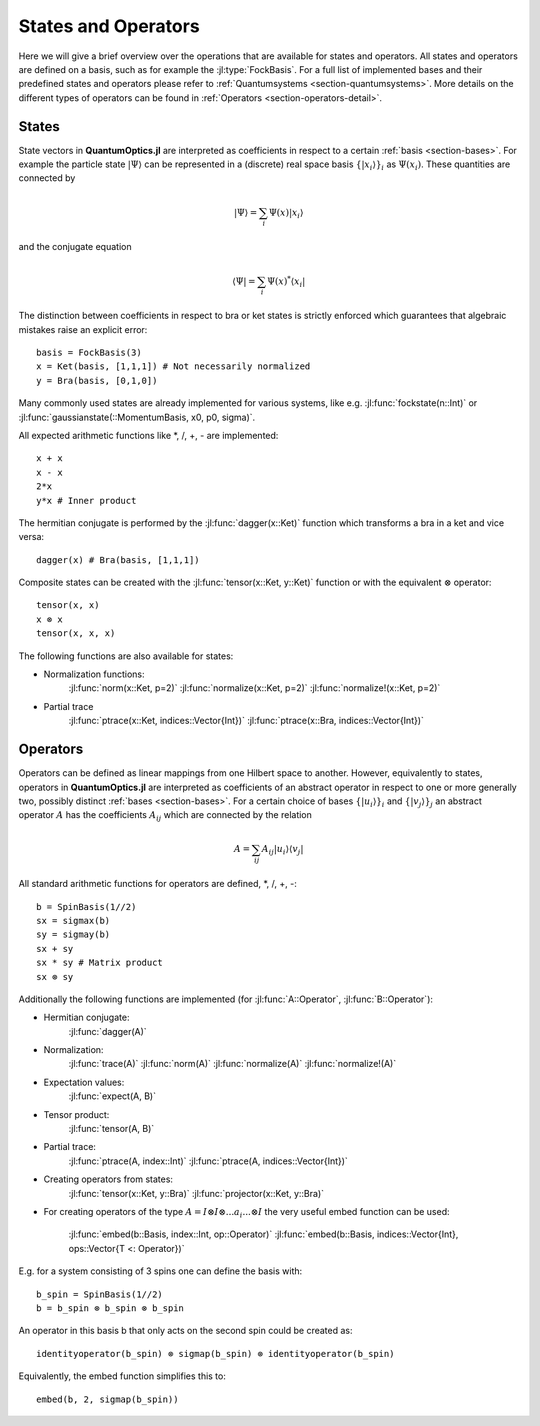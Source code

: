 .. _section-statesandoperators:

States and Operators
====================

Here we will give a brief overview over the operations that are available for states and operators. All states and operators are defined on a basis, such as for example the :jl:type:`FockBasis`. For a full list of implemented bases and their predefined states and operators please refer to :ref:`Quantumsystems <section-quantumsystems>`. More details on the different types of operators can be found in :ref:`Operators <section-operators-detail>`.

.. _section-states:

States
^^^^^^

State vectors in **QuantumOptics.jl** are interpreted as coefficients in respect to a certain :ref:`basis <section-bases>`. For example the particle state :math:`|\Psi\rangle` can be represented in a (discrete) real space basis :math:`\{|x_i\rangle\}_i` as :math:`\Psi(x_i)`. These quantities are connected by

.. math::

    |\Psi\rangle = \sum_i \Psi(x) |x_i\rangle

and the conjugate equation

.. math::

    \langle\Psi| = \sum_i \Psi(x)^* \langle x_i|

The distinction between coefficients in respect to bra or ket states is strictly enforced which guarantees that algebraic mistakes raise an explicit error::

    basis = FockBasis(3)
    x = Ket(basis, [1,1,1]) # Not necessarily normalized
    y = Bra(basis, [0,1,0])

Many commonly used states are already implemented for various systems, like e.g. :jl:func:`fockstate(n::Int)` or :jl:func:`gaussianstate(::MomentumBasis, x0, p0, sigma)`.

All expected arithmetic functions like \*, /, +, - are implemented::

    x + x
    x - x
    2*x
    y*x # Inner product

The hermitian conjugate is performed by the :jl:func:`dagger(x::Ket)` function which transforms a bra in a ket and vice versa::

    dagger(x) # Bra(basis, [1,1,1])

Composite states can be created with the :jl:func:`tensor(x::Ket, y::Ket)` function or with the equivalent :math:`\otimes` operator::

    tensor(x, x)
    x ⊗ x
    tensor(x, x, x)

The following functions are also available for states:

* Normalization functions:
    :jl:func:`norm(x::Ket, p=2)`
    :jl:func:`normalize(x::Ket, p=2)`
    :jl:func:`normalize!(x::Ket, p=2)`

* Partial trace
    :jl:func:`ptrace(x::Ket, indices::Vector{Int})`
    :jl:func:`ptrace(x::Bra, indices::Vector{Int})`


.. _section-operators:

Operators
^^^^^^^^^

Operators can be defined as linear mappings from one Hilbert space to another. However, equivalently to states, operators in **QuantumOptics.jl** are interpreted as coefficients of an abstract operator in respect to one or more generally two, possibly distinct :ref:`bases <section-bases>`. For a certain choice of bases :math:`\{|u_i\rangle\}_i` and :math:`\{|v_j\rangle\}_j` an abstract operator :math:`A` has the coefficients :math:`A_{ij}` which are connected by the relation

.. math::

    A =  \sum_{ij} A_{ij} | u_i \rangle \langle v_j |

All standard arithmetic functions for operators are defined, \*, /, +, -::

    b = SpinBasis(1//2)
    sx = sigmax(b)
    sy = sigmay(b)
    sx + sy
    sx * sy # Matrix product
    sx ⊗ sy

Additionally the following functions are implemented (for :jl:func:`A::Operator`, :jl:func:`B::Operator`):

* Hermitian conjugate:
    :jl:func:`dagger(A)`

* Normalization:
    :jl:func:`trace(A)`
    :jl:func:`norm(A)`
    :jl:func:`normalize(A)`
    :jl:func:`normalize!(A)`

* Expectation values:
    :jl:func:`expect(A, B)`


* Tensor product:
    :jl:func:`tensor(A, B)`

* Partial trace:
    :jl:func:`ptrace(A, index::Int)`
    :jl:func:`ptrace(A, indices::Vector{Int})`

* Creating operators from states:
    :jl:func:`tensor(x::Ket, y::Bra)`
    :jl:func:`projector(x::Ket, y::Bra)`

* For creating operators of the type :math:`A = I \otimes I \otimes ... a_i ... \otimes I` the very useful embed function can be used:

    :jl:func:`embed(b::Basis, index::Int, op::Operator)`
    :jl:func:`embed(b::Basis, indices::Vector{Int}, ops::Vector{T <: Operator})`

E.g. for a system consisting of 3 spins one can define the basis with::

    b_spin = SpinBasis(1//2)
    b = b_spin ⊗ b_spin ⊗ b_spin

An operator in this basis b that only acts on the second spin could be created as::

    identityoperator(b_spin) ⊗ sigmap(b_spin) ⊗ identityoperator(b_spin)

Equivalently, the embed function simplifies this to::

    embed(b, 2, sigmap(b_spin))
